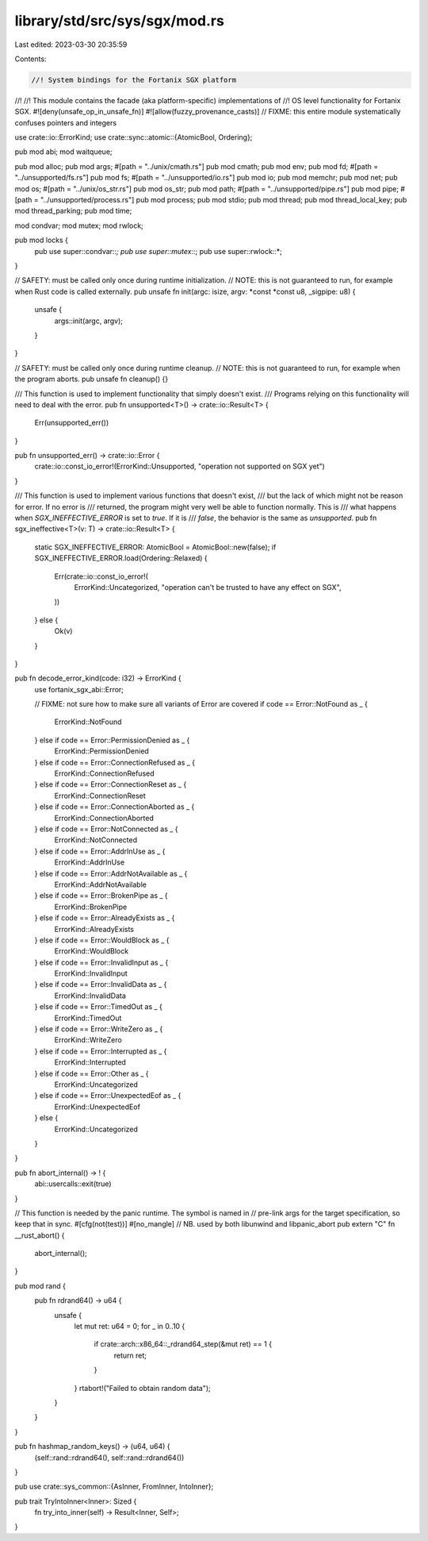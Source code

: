 library/std/src/sys/sgx/mod.rs
==============================

Last edited: 2023-03-30 20:35:59

Contents:

.. code-block:: rs

    //! System bindings for the Fortanix SGX platform
//!
//! This module contains the facade (aka platform-specific) implementations of
//! OS level functionality for Fortanix SGX.
#![deny(unsafe_op_in_unsafe_fn)]
#![allow(fuzzy_provenance_casts)] // FIXME: this entire module systematically confuses pointers and integers

use crate::io::ErrorKind;
use crate::sync::atomic::{AtomicBool, Ordering};

pub mod abi;
mod waitqueue;

pub mod alloc;
pub mod args;
#[path = "../unix/cmath.rs"]
pub mod cmath;
pub mod env;
pub mod fd;
#[path = "../unsupported/fs.rs"]
pub mod fs;
#[path = "../unsupported/io.rs"]
pub mod io;
pub mod memchr;
pub mod net;
pub mod os;
#[path = "../unix/os_str.rs"]
pub mod os_str;
pub mod path;
#[path = "../unsupported/pipe.rs"]
pub mod pipe;
#[path = "../unsupported/process.rs"]
pub mod process;
pub mod stdio;
pub mod thread;
pub mod thread_local_key;
pub mod thread_parking;
pub mod time;

mod condvar;
mod mutex;
mod rwlock;

pub mod locks {
    pub use super::condvar::*;
    pub use super::mutex::*;
    pub use super::rwlock::*;
}

// SAFETY: must be called only once during runtime initialization.
// NOTE: this is not guaranteed to run, for example when Rust code is called externally.
pub unsafe fn init(argc: isize, argv: *const *const u8, _sigpipe: u8) {
    unsafe {
        args::init(argc, argv);
    }
}

// SAFETY: must be called only once during runtime cleanup.
// NOTE: this is not guaranteed to run, for example when the program aborts.
pub unsafe fn cleanup() {}

/// This function is used to implement functionality that simply doesn't exist.
/// Programs relying on this functionality will need to deal with the error.
pub fn unsupported<T>() -> crate::io::Result<T> {
    Err(unsupported_err())
}

pub fn unsupported_err() -> crate::io::Error {
    crate::io::const_io_error!(ErrorKind::Unsupported, "operation not supported on SGX yet")
}

/// This function is used to implement various functions that doesn't exist,
/// but the lack of which might not be reason for error. If no error is
/// returned, the program might very well be able to function normally. This is
/// what happens when `SGX_INEFFECTIVE_ERROR` is set to `true`. If it is
/// `false`, the behavior is the same as `unsupported`.
pub fn sgx_ineffective<T>(v: T) -> crate::io::Result<T> {
    static SGX_INEFFECTIVE_ERROR: AtomicBool = AtomicBool::new(false);
    if SGX_INEFFECTIVE_ERROR.load(Ordering::Relaxed) {
        Err(crate::io::const_io_error!(
            ErrorKind::Uncategorized,
            "operation can't be trusted to have any effect on SGX",
        ))
    } else {
        Ok(v)
    }
}

pub fn decode_error_kind(code: i32) -> ErrorKind {
    use fortanix_sgx_abi::Error;

    // FIXME: not sure how to make sure all variants of Error are covered
    if code == Error::NotFound as _ {
        ErrorKind::NotFound
    } else if code == Error::PermissionDenied as _ {
        ErrorKind::PermissionDenied
    } else if code == Error::ConnectionRefused as _ {
        ErrorKind::ConnectionRefused
    } else if code == Error::ConnectionReset as _ {
        ErrorKind::ConnectionReset
    } else if code == Error::ConnectionAborted as _ {
        ErrorKind::ConnectionAborted
    } else if code == Error::NotConnected as _ {
        ErrorKind::NotConnected
    } else if code == Error::AddrInUse as _ {
        ErrorKind::AddrInUse
    } else if code == Error::AddrNotAvailable as _ {
        ErrorKind::AddrNotAvailable
    } else if code == Error::BrokenPipe as _ {
        ErrorKind::BrokenPipe
    } else if code == Error::AlreadyExists as _ {
        ErrorKind::AlreadyExists
    } else if code == Error::WouldBlock as _ {
        ErrorKind::WouldBlock
    } else if code == Error::InvalidInput as _ {
        ErrorKind::InvalidInput
    } else if code == Error::InvalidData as _ {
        ErrorKind::InvalidData
    } else if code == Error::TimedOut as _ {
        ErrorKind::TimedOut
    } else if code == Error::WriteZero as _ {
        ErrorKind::WriteZero
    } else if code == Error::Interrupted as _ {
        ErrorKind::Interrupted
    } else if code == Error::Other as _ {
        ErrorKind::Uncategorized
    } else if code == Error::UnexpectedEof as _ {
        ErrorKind::UnexpectedEof
    } else {
        ErrorKind::Uncategorized
    }
}

pub fn abort_internal() -> ! {
    abi::usercalls::exit(true)
}

// This function is needed by the panic runtime. The symbol is named in
// pre-link args for the target specification, so keep that in sync.
#[cfg(not(test))]
#[no_mangle]
// NB. used by both libunwind and libpanic_abort
pub extern "C" fn __rust_abort() {
    abort_internal();
}

pub mod rand {
    pub fn rdrand64() -> u64 {
        unsafe {
            let mut ret: u64 = 0;
            for _ in 0..10 {
                if crate::arch::x86_64::_rdrand64_step(&mut ret) == 1 {
                    return ret;
                }
            }
            rtabort!("Failed to obtain random data");
        }
    }
}

pub fn hashmap_random_keys() -> (u64, u64) {
    (self::rand::rdrand64(), self::rand::rdrand64())
}

pub use crate::sys_common::{AsInner, FromInner, IntoInner};

pub trait TryIntoInner<Inner>: Sized {
    fn try_into_inner(self) -> Result<Inner, Self>;
}


